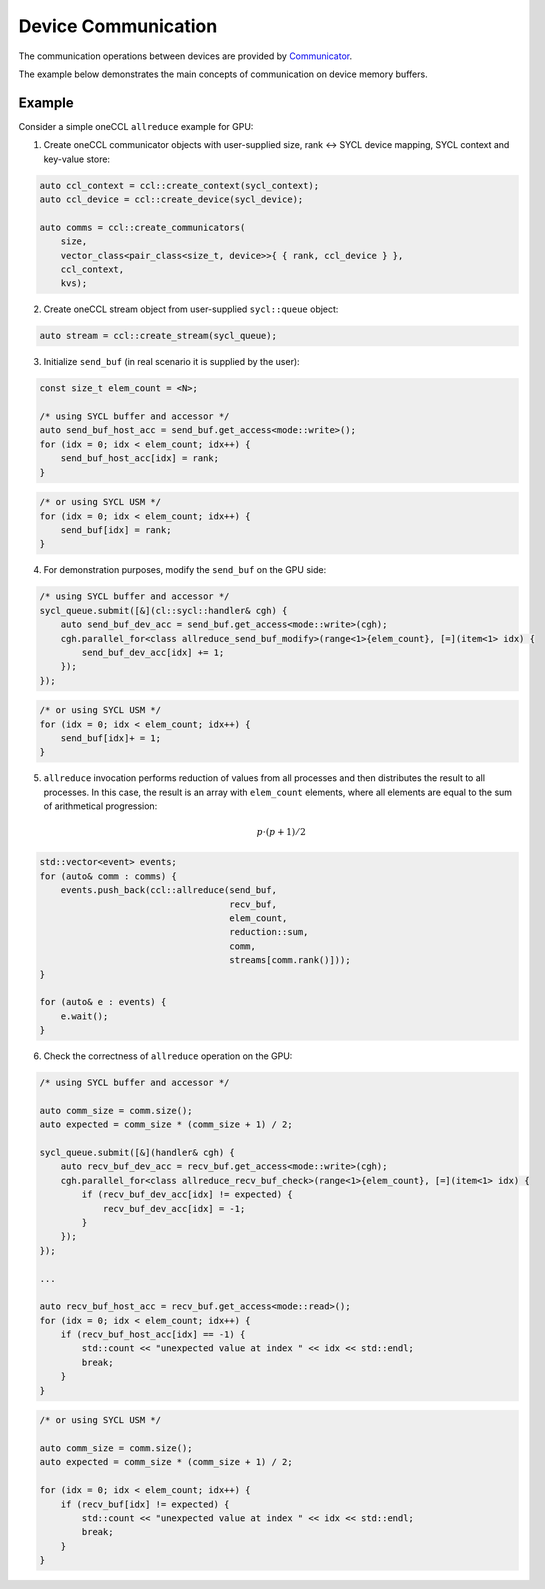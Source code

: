 .. _`Communicator`: https://spec.oneapi.com/versions/latest/elements/oneCCL/source/spec/main_objects.html#communicator

====================
Device Communication
====================

The communication operations between devices are provided by `Communicator`_.

The example below demonstrates the main concepts of communication on device memory buffers.

Example
-------

Consider a simple oneCCL ``allreduce`` example for GPU:

1. Create oneCCL communicator objects with user-supplied size, rank <-> SYCL device mapping, SYCL context and key-value store:

.. code:: cpp

    auto ccl_context = ccl::create_context(sycl_context);
    auto ccl_device = ccl::create_device(sycl_device);

    auto comms = ccl::create_communicators(
        size,
        vector_class<pair_class<size_t, device>>{ { rank, ccl_device } },
        ccl_context,
        kvs);

2. Create oneCCL stream object from user-supplied ``sycl::queue`` object:

.. code:: cpp

    auto stream = ccl::create_stream(sycl_queue);

3. Initialize ``send_buf`` (in real scenario it is supplied by the user):

.. code:: cpp

    const size_t elem_count = <N>;

    /* using SYCL buffer and accessor */
    auto send_buf_host_acc = send_buf.get_access<mode::write>();
    for (idx = 0; idx < elem_count; idx++) {
        send_buf_host_acc[idx] = rank;
    }

.. code:: cpp

    /* or using SYCL USM */
    for (idx = 0; idx < elem_count; idx++) {
        send_buf[idx] = rank;
    }

4. For demonstration purposes, modify the ``send_buf`` on the GPU side:

.. code:: cpp

    /* using SYCL buffer and accessor */
    sycl_queue.submit([&](cl::sycl::handler& cgh) {
        auto send_buf_dev_acc = send_buf.get_access<mode::write>(cgh);
        cgh.parallel_for<class allreduce_send_buf_modify>(range<1>{elem_count}, [=](item<1> idx) {
            send_buf_dev_acc[idx] += 1;
        });
    });

.. code:: cpp

    /* or using SYCL USM */
    for (idx = 0; idx < elem_count; idx++) {
        send_buf[idx]+ = 1;
    }

5. ``allreduce`` invocation performs reduction of values from all processes and then distributes the result to all processes. In this case, the result is an array with ``elem_count`` elements, where all elements are equal to the sum of arithmetical progression:

    .. math::
        p \cdot (p + 1) / 2

.. code:: cpp

    std::vector<event> events;
    for (auto& comm : comms) {
        events.push_back(ccl::allreduce(send_buf,
                                        recv_buf,
                                        elem_count,
                                        reduction::sum,
                                        comm,
                                        streams[comm.rank()]));
    }

    for (auto& e : events) {
        e.wait();
    }

6. Check the correctness of ``allreduce`` operation on the GPU:

.. code:: cpp

    /* using SYCL buffer and accessor */

    auto comm_size = comm.size();
    auto expected = comm_size * (comm_size + 1) / 2;

    sycl_queue.submit([&](handler& cgh) {
        auto recv_buf_dev_acc = recv_buf.get_access<mode::write>(cgh);
        cgh.parallel_for<class allreduce_recv_buf_check>(range<1>{elem_count}, [=](item<1> idx) {
            if (recv_buf_dev_acc[idx] != expected) {
                recv_buf_dev_acc[idx] = -1;
            }
        });
    });

    ...

    auto recv_buf_host_acc = recv_buf.get_access<mode::read>();
    for (idx = 0; idx < elem_count; idx++) {
        if (recv_buf_host_acc[idx] == -1) {
            std::count << "unexpected value at index " << idx << std::endl;
            break;
        }
    }

.. code:: cpp

    /* or using SYCL USM */

    auto comm_size = comm.size();
    auto expected = comm_size * (comm_size + 1) / 2;

    for (idx = 0; idx < elem_count; idx++) {
        if (recv_buf[idx] != expected) {
            std::count << "unexpected value at index " << idx << std::endl;
            break;
        }
    }

